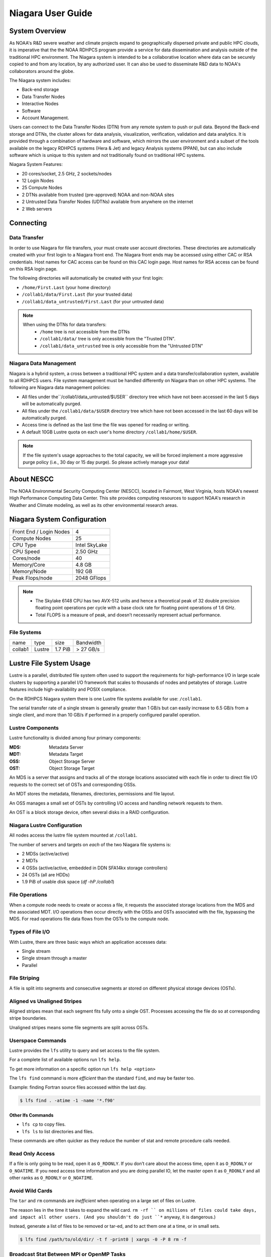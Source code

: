 .. _niagara-user-guide:

******************
Niagara User Guide
******************

.. _niagara-system-overview:

System Overview
===============

As NOAA's R&D severe weather and climate projects expand to
geographically dispersed private and public HPC clouds, it is
imperative that the the NOAA RDHPCS program provide a service for data
dissemination and analysis outside of the traditional HPC environment.
The Niagara system is intended to be a collaborative location where
data can be securely copied to and from any location, by any
authorized user. It can also be used to disseminate R&D data to NOAA's
collaborators around the globe.

The Niagara system includes:

- Back-end storage
- Data Transfer Nodes
- Interactive Nodes
- Software
- Account Management.

Users can connect to the Data Transfer Nodes (DTN) from any remote
system to push or pull data. Beyond the Back-end storage and DTNs, the
cluster allows for data analysis, visualization, verification,
validation and data analytics. It is provided through a combination of
hardware and software, which mirrors the user environment and a subset
of the tools available on the legacy RDHPCS systems (Hera & Jet) and
legacy Analysis systems (PPAN), but can also include software which is
unique to this system and not traditionally found on traditional HPC
systems.

Niagara System Features:

- 20 cores/socket, 2.5 GHz, 2 sockets/nodes
- 12 Login Nodes
- 25 Compute Nodes
- 2 DTNs available from trusted (pre-approved) NOAA and non-NOAA sites
- 2 Untrusted Data Transfer Nodes (UDTNs) available from anywhere on
  the internet
- 2 Web servers

Connecting
==========

.. _niagara-data-transfer:

Data Transfer
-------------

In order to use Niagara for file transfers, your must create user
account directories. These directories are automatically created with
your first login to a Niagara front end. The Niagara front ends may be
accessed using either CAC or RSA credentials. Host names for CAC
access can be found on this CAC login page. Host names for RSA access
can be found on this RSA login page.

The following directories will automatically be created with your
first login:

- ``/home/First.Last`` (your home directory)
- ``/collab1/data/First.Last`` (for your trusted data)
- ``/collab1/data_untrusted/First.Last`` (for your untrusted data)

.. note::

    When using the DTNs for data transfers:
        * ``/home`` tree is not accessible from the DTNs
        * ``/collab1/data/`` tree is only accessible from the "Trusted
          DTN".
        * ``/collab1/data_untrusted`` tree is only accessible from the
          "Untrusted DTN"


Niagara Data Management
-----------------------

Niagara is a hybrid system, a cross between a traditional HPC system
and a data transfer/collaboration system, available to all RDHPCS
users. File system management must be handled differently on Niagara
than on other HPC systems. The following are Niagara data management
policies:

- All files under the``/collab1/data_untrusted/$USER`` directory tree
  which have not been accessed in the last 5 days will be
  automatically purged.
- All files under the ``/collab1/data/$USER`` directory tree which
  have not been accessed in the last 60 days will be automatically
  purged.
- Access time is defined as the last time the file was opened for
  reading or writing.
- A default 10GB Lustre quota on each user's home directory
  ``/collab1/home/$USER``.

.. note::

    If the file system's usage approaches to the total capacity, we
    will be forced implement a more aggressive purge policy (i.e., 30
    day or 15 day purge). So please actively manage your data!


About NESCC
===========

The NOAA Environmental Security Computing Center (NESCC), located in
Fairmont, West Virginia, hosts NOAA's newest High Performance
Computing Data Center. This site provides computing resources to
support NOAA's research in Weather and Climate modeling, as well as
its other environmental research areas.

Niagara System Configuration
============================

======================= =============
Front End / Login Nodes 4
Compute Nodes           25
CPU Type                Intel SkyLake
CPU Speed               2.50 GHz
Cores/node              40
Memory/Core             4.8 GB
Memory/Node             192 GB
Peak Flops/node         2048 GFlops
======================= =============

.. note::

   - The Skylake 6148 CPU has two AVX-512 units and hence a theoretical
     peak of 32 double precision floating point operations per cycle
     with a base clock rate for floating point operations of 1.6 GHz.
   - Total FLOPS is a measure of peak, and doesn’t necessarily
     represent actual performance.

File Systems
------------

======= ====== ======= =========
name    type   size    Bandwidth
collab1 Lustre 1.7 PiB > 27 GB/s
======= ====== ======= =========

Lustre File System Usage
========================

Lustre is a parallel, distributed file system often used to support
the requirements for high-performance I/O in large scale clusters by
supporting a parallel I/O framework that scales to thousands of nodes
and petabytes of storage. Lustre features include high-availability
and POSIX compliance.

On the RDHPCS Niagara system there is one Lustre file systems
available for use: ``/collab1``.

The serial transfer rate of a single stream is generally greater than
1 GB/s but can easily increase to 6.5 GB/s from a single client, and
more than 10 GB/s if performed in a properly configured parallel
operation.

Lustre Components
-----------------

Lustre functionality is divided among four primary components:

:MDS: Metadata Server
:MDT: Metadata Target
:OSS: Object Storage Server
:OST: Object Storage Target

An MDS is a server that assigns and tracks all of the storage
locations associated with each file in order to direct file I/O
requests to the correct set of OSTs and corresponding OSSs.

An MDT stores the metadata, filenames, directories, permissions and
file layout.

An OSS manages a small set of OSTs by controlling I/O access and
handling network requests to them.

An OST is a block storage device, often several disks in a RAID
configuration.

Niagara Lustre Configuration
----------------------------

All nodes access the lustre file system mounted at ``/collab1``.

The number of servers and targets on *each* of the two Niagara file
systems is:

-  2 MDSs (active/active)
-  2 MDTs
-  4 OSSs (active/active, embedded in DDN SFA14kx storage
   controllers)
-  24 OSTs (all are HDDs)
-  1.9 PiB of usable disk space (*df -hP /collab1*)

File Operations
---------------

When a compute node needs to create or access a file, it requests the
associated storage locations from the MDS and the associated MDT.  I/O
operations then occur directly with the OSSs and OSTs associated with
the file, bypassing the MDS.  For read operations file data flows from
the OSTs to the compute node.

Types of File I/O
-----------------

With Lustre, there are three basic ways which an application accesses
data:

-  Single stream
-  Single stream through a master
-  Parallel

File Striping
-------------

A file is split into segments and consecutive segments ar stored on
different physical storage devices (OSTs).

Aligned vs Unaligned Stripes
----------------------------

Aligned stripes mean that each segment fits fully onto a single OST.
Processes accessing the file do so at corresponding stripe boundaries.

Unaligned stripes means some file segments are split across OSTs.

Userspace Commands
------------------

Lustre provides the ``lfs`` utility to query and set access to the
file system.

For a complete list of available options run ``lfs help``.

To get more information on a specific option run ``lfs help <option>``

The ``lfs find`` command is more *efficient* than the standard
``find``, and may be faster too.

Example: finding Fortran source files accessed within the last day.

.. code-block:: shell

   $ lfs find . -atime -1 -name '*.f90'

Other lfs Commands
^^^^^^^^^^^^^^^^^^

- ``lfs cp`` to copy files.
- ``lfs ls`` to list directories and files.

These commands are often quicker as they reduce the number of stat and
remote procedure calls needed.

Read Only Access
----------------

If a file is only going to be read, open it as ``O_RDONLY``.  If you
don’t care about the access time, open it as ``O_RDONLY`` or
``O_NOATIME``.  If you need access time information and you are doing
parallel IO, let the master open it as ``O_RDONLY`` and all other
ranks as ``O_RDONLY`` or ``O_NOATIME``.

Avoid Wild Cards
----------------

The ``tar`` and ``rm`` commands are *inefficient* when operating on a
large set of files on Lustre.

The reason lies in the time it takes to expand the wild card. ``rm -rf
`` on millions of files could take days, and impact all other users.
(And you shouldn't do just ``*`` anyway, it is dangerous.)

Instead, generate a list of files to be removed or tar-ed, and to
act them one at a time, or in small sets.

.. code:: shell

   $ lfs find /path/to/old/dir/ -t f -print0 | xargs -0 -P 8 rm -f

Broadcast Stat Between MPI or OpenMP Tasks
------------------------------------------

If many processes need the information from ``stat()``, do it
*once*, as follows:

- Have the master process perform the ``stat()`` call
- Then broadcast it to all processes

Tuning Stripe Count
-------------------

.. Note::

   The following steps are not typically needed on the Niagara Lustre
   file systems.  Open a :ref:`support ticket <getting_help>` prior to
   changing stripe parameters on your ``/collab1`` files.*

General Guidelines
^^^^^^^^^^^^^^^^^^

It is *beneficial* to stripe a file when...

- Your program reads a single large input file and performs the input
  operation from many nodes at the same time.
- Your program reads or writes different parts of the same file at the
  same time

   - You should stripe these files to prevent all the nodes from
     reading from the same OST at the same time.
   - This will avoid creating a bottleneck in which your processes try
     to read from a single set of disks.

- Your program waits while a large output file is written.

   - You should stripe this large file so that it can perform the
     operation in parallel.
   - The write will complete sooner and the amount of time the
     processors are idle will be reduced.
   - You have a large file that will not be accessed very frequently.
   - You should stripe this file widely (with a larger stripe count),
     to balance the capacity across more OSTs. This (in current Lustre
     version) requires rewriting the file.

It is not always necessary to stripe files if your program
periodically writes several small files from each processor, you don't
need to stripe the files because they will be randomly distributed
across the OSTs.

Striping Best Practices
^^^^^^^^^^^^^^^^^^^^^^^
Newly created files and directories inherit the stripe settings of
their parent directories.  You can take advantage of this feature by
organizing your large and small files into separate directories, then
setting a stripe count on the large-file directory so that all new
files created in the directory will be automatically striped. For
example, to create a directory called ``dir1`` with a stripe size of 1
MB and a stripe count of 8, run:

.. code:: shell

   $ mkdir dir1
   $ lfs setstripe -c 8 dir1

You can *pre-create* a file as a zero-length striped file by running
``lfs setstripe`` as part of your job script or as part of the I/O
routine in your program. You can then write to that file later. For
example, to pre-create the file ``bigdir.tar`` with a stripe count of
20, and then add data from the large directory ``bigdir``, run:

.. code:: shell

   $ lfs setstripe -c 20 bigdir.tar
   $ tar cf bigdir.tar bigdir

Globally efficient I/O, from a system viewpoint, on a lustre file
system is similar to computational load balancing in a leader-worker
programming model, from a user application viewpoint. The lustre file
system can be called upon to service many requests across a striped
file system asynchronously and this works best if best practices, as
outlined above, are followed. A very large file that is only striped
across one or two OSTs can degrade the performance of the entire
Lustre system by filling up OSTs unnecessarily.

By striping a large file over many OSTs, you increase bandwidth for
accessing the file and can benefit from having many processes
operating on a single file concurrently. If all large files accessed
by all users are striped then I/O performance levels can be enhanced
for all users.

Small files should never be striped with large stripe counts if they
are striped at all. A good practice is to make sure small files are
written to a directory with a stripe count of 1, effectively no
striping.

Increase Stripe Count for Large Files
^^^^^^^^^^^^^^^^^^^^^^^^^^^^^^^^^^^^^

Set the stripe count of the directory to a large value.  This spreads
the reads/writes across more OSTs, therefore \**balancing*\* the load
and data.

.. code:: shell

   $ lfs setstripe -c 30 /collab1/data/path/large_files/

Use a Small Stripe Count for Small Files
^^^^^^^^^^^^^^^^^^^^^^^^^^^^^^^^^^^^^^^^

Place small files on a single OST.  This causes the small files not to
be spread out, fragmented, across OSTs.

.. code:: shell

   $ lfs setstripe -c 1 /collab1/data/path/small_files/

Parallel IO Stripe Count
^^^^^^^^^^^^^^^^^^^^^^^^

Single shared files should have a stripe count equal to, or a factor
of, the number of processes which access the file. If the number of
processes in your application is greater than 106 (the number of HDD
OSTs), use ``-c -1`` to use all of the OSTs The stripe size should be
set to allow as much stripe alignment as possible. Try to keep each
process accessing as few OSTs as possible.

.. code:: shell

   $ lfs setstripe -s 32m -c 24 /collab1/data/path/parallel/

You can specify the stripe count and size programmatically, by
creating an MPI info object.

Single Stream IO
^^^^^^^^^^^^^^^^

Set the stripe count to 1 on a directory.

.. code:: shell

   $ lfs setstripe -s 1m -c 1 /collab1/data/path/serial/

Using Modules
=============

Niagara uses the `LMOD hierarchical modules system
<https://lmod.readthedocs.io/en/latest/>`_.  LMOD is a Lua based
module system that makes it easy to place modules in a hierarchical
arrangement. So you may not see all the available modules when you
type the "module avail" command.

For example, when you load the Intel module, only libraries compiled
with the Intel compiler will be listed when you list with the ``module
avail`` command.

Currently the following hierarchies are defined:

:compiler: Currently: intel, pgi
:mpi: Currently: impi, mvapich2

Use the ``module spider`` command to find all possible modules.

For example, assuming you have not loaded any of the compiler or mpi
modules, if you're interested in finding out which versions of HDF5
are available, if you type the command ``module avail hdf5`` you will
not see any of the modules listed:

.. code:: shell

   $ module avail hdf5

   Use "module spider" to find all possible modules.
   Use "module keyword key1 key2 ..." to search for all possible modules matching any of the "keys".

This is because you have not loaded any of the compiler modules, and
HDF5 modules installed on the system require one of the compiler
modules.  But if you're still interested in finding out which versions
are available, and when you want to find more details about which
compilers will have to be loaded in order to use that module, you have
to use the ``module spider`` command:

.. code:: shell

   $ module spider hdf5

   ------------------------------------------------------------------------------------------------------------
     hdf5:
   ------------------------------------------------------------------------------------------------------------
        Versions:
           hdf5/1.8.14

        Other possible modules matches:
           hdf5parallel, netcdf-hdf5parallel

   ------------------------------------------------------------------------------------------------------------
     To find other possible module matches do:
         module -r spider '.*hdf5.*'

   ------------------------------------------------------------------------------------------------------------
     To find detailed information about hdf5 please enter the full name.
     For example:

        $ module spider hdf5/1.8.14
   ------------------------------------------------------------------------------------------------------------

Specifiying a specific module and version to ``module spider`` will
indicate what modules will need to be loaded to load the specified
module.

.. code-block:: shell

   $ module spider hdf5/1.8.14

   ------------------------------------------------------------------------------------------------------------
     hdf5: hdf5/1.8.14
   ------------------------------------------------------------------------------------------------------------

        Other possible modules matches:
           hdf5parallel, netcdf-hdf5parallel

       This module can only be loaded through the following modules:

         intel/13.1.3
         intel/14.0.2
         intel/15.0.0
         intel/15.1.133
         pgi/12.5
         pgi/14.10
         pgi/15.1

   ------------------------------------------------------------------------------------------------------------
     To find other possible module matches do:
         module -r spider '.*hdf5/1.8.14.*'


The base configuration has no default modules loaded. To see a list of
what modules are availalbe to load, run ``module avail``.

At a minimum you will may want to do:

.. code:: shell

   $ module load intel impi
   $ module list

   Currently Loaded Modules:
     1) intel/18.0.5.274   2) impi/2018.0.4

Modules on Niagara
-------------------

The way to find the latest modules on Niagara is to run ``module
avail`` to see the list of available modules for the compiler and the
MPI modules currently loaded:

.. code:: shell

   $ module avail

   --------------------------------- /apps/lmod/lmod/modulefiles/Core ---------------------------------
      lmod/7.7.18    settarg/7.7.18

   ------------------------------------ /apps/modules/modulefiles -------------------------------------
      advisor/2019         g2clib/1.4.0                intel/19.0.4.243           rocoto/1.3.1
      antlr/2.7.7          gempak/7.4.2                intelpython/3.6.8          szip/2.1
      antlr/4.2     (D)    grads/2.0.2                 matlab/R2017b              udunits/2.1.24
      cairo/1.14.2         hpss/hpss                   nag-fortran/6.2            vtune/2019
      cnvgrib/1.4.0        idl/8.7                     nccmp/1.8.2                wgrib/1.8.1.0b
      contrib              imagemagick/7.0.8-53        ncview/2.1.3               xxdiff/3.2.Z1
      ferret/6.93          inspector/2019              performance-reports/19.1.1
      forge/19.1           intel/18.0.5.274     (D)    pgi/19.4

     Where:
      D:  Default Module

   Use "module spider" to find all possible modules.
   Use "module keyword key1 key2 ..." to search for all possible modules matching any of the "keys".

.. Note::

   Because LMOD is a hierarchical module system you only see the list
   of modules that you can load now, based on what other modules you
   may have loaded.

To see the complete list of modules available on the system, use the
``module spider`` command:

.. code:: shell

   $ module spider

   ------------------------------------------------------------------------------------------------
   The following is a list of the modules currently available:
   ------------------------------------------------------------------------------------------------
     advisor: advisor/2019

     anaconda: anaconda/anaconda2, anaconda/anaconda2-4.4.0, anaconda/anaconda3-4.4.0, ...

     antlr: antlr/2.7.7, antlr/4.2

     bitrep: bitrep/1.0
   ...

In this example, each module name represents a different package. In
cases where there are multiple versions of a package, one will be set
as a default. For example, for the intel compiler there are multiple
choices:

.. code:: shell

   $ module avail intel

   ------------------------------------ /apps/modules/modulefiles -------------------------------------
      intel/18.0.5.274 (D)    intel/19.0.4.243    intelpython/3.6.8

     Where:
      D:  Default Module

Running ``module load intel``, without a specific version will load
the default intel module, which in this case intel/18.0.5.274.

If you want to load a specific version, you can. We highly recommend
you use the system defaults unless something is not working or you
need a different feature. To load a specific version, specify the
version number.

.. code:: shell

   $ module load intel/19.0.4.243
   $ module list

   Currently Loaded Modules:
     1) intel/19.0.4.243

In some cases other required modules may be loaded for you. The Intel
module manages all the sub modules, you do not have to worry about it.

.. note::

   When unloading modules, only unload those that you have loaded. The
   others are done automatically from master modules.

   Modules is a work in progress, and we will be improving their uses
   and making which modules you load more clear.

Loading Modules in batch jobs
-----------------------------

Any modules that you loaded when building your codes needs to be
loaded when your job runs as well. This means that you must put the
same module commands in your batch scripts that you ran before
building your code.

Modules with sh, bash, and ksh scripts
--------------------------------------

Due to the way the POSIX standard is defined for bash, sh, and ksh you
MUST add the ``-l`` option (that is a lowercase L) to the shebang
(e.g. ``#!/bin/sh``) line at the top of your script for all sh, bash,
or ksh batch scripts. For example:

.. code:: shell

   #!/bin/ksh -l

   module load intel
   module load impi

   srun -n 12 ​./xhpl

If you omit the ``-l``, the module commands will fail and your job
will not run properly and may crash in hard to diagnose ways.

Additional Documentaion on Lua modules
--------------------------------------

Please refer to the `Lua Module Utility
<http://lmod.readthedocs.org/en/latest/>`_ documentation for more
detailed information.

Frequently Asked Questions
==========================

Why can't I reach external sites via ``git``, ``wget``, ``scp``, or other tools?
--------------------------------------------------------------------------------

By default, outbound HTTP/HTTPS access is blocked by the RDHPCS
firewalls. A firewall change request must be submitted and vetted by
security before the site is allowed to be accessed. Access is almost
always granted for government and university sites. I will submit a
firewall change request to allow access to NSIDC from any R&D HPC
system (Niagara, Hera, or Jet). It will take about 1-2 weeks. Are
there any other sites that you need access to?

Why can't I access HPSS from anywhere but WCOSS and R&D HPC systems?
--------------------------------------------------------------------

Since the Orion and other external systems are non-NOAA HPC systems
and managed completely independently, there is no way that we can
allow direct HPSS access from these systems. This has been a major
issue for many of our users.

Niagara was deployed so that users could retrieve data from HPSS and
move it to an external NOAA or non-NOAA sites. Data can of course be
moved in the opposite direction as well. The CRON service is available
on all R&D HPC systems for creating automated scripts and workflows
for moving data. If automated workflows are required and justified by
the user, then it is possible to set up `Unattended Data Transfers
<https://rdhpcs-common-docs.rdhpcs.noaa.gov/wiki/index.php/Transferring_Data#Unattended_Data_Transfers_or_Password-less_Transfers_to.2Ffrom_HPC_Systems>`__
via the use of ``scp`` and key-pair authentication.

Why am I seeing slow data rates when moving data to/from Niagara?
-----------------------------------------------------------------

We realized early on that scp transfer rates would not suffice for
moving large amounts of data between Niagara and external systems. To
provide a solution to this problem we have deployed a new service
called Globus Online. Although it is still very much a new service for
us and we are still flushing out the user documentation, users should
be able to move large amounts of data at somewhere around 100-200MB/s.
Since Niagara sites at the same site as HPSS, you should also get
decent data rates when moving data to and from HPSS.

For more information please see the following: :ref:`Globus Online
Data Transfer <globus_online_data_transfer>`.

I am confused by what the documentation is telling me. Why have you done this to me?
------------------------------------------------------------------------------------

If you have specific issues or requests for missing or confusing
documentation, please open up a help ticket and let us know. Since our
support team is stretched pretty thin, it is always helpful to get
feedback from users on where we have deficiencies.


